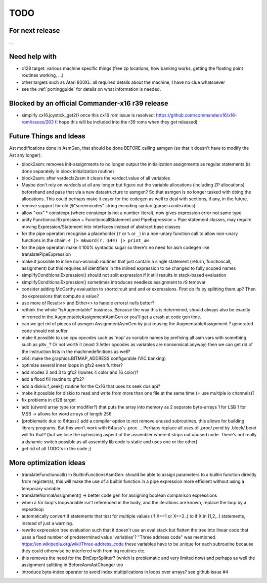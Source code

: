TODO
====

For next release
^^^^^^^^^^^^^^^^
...


Need help with
^^^^^^^^^^^^^^
- c128 target: various machine specific things (free zp locations, how banking works, getting the floating point routines working, ...)
- other targets such as Atari 800XL: all required details about the machine, I have no clue whatsoever
- see the :ref:`portingguide` for details on what information is needed.


Blocked by an official Commander-x16 r39 release
^^^^^^^^^^^^^^^^^^^^^^^^^^^^^^^^^^^^^^^^^^^^^^^^
- simplify cx16.joystick_get2() once this cx16 rom issue is resolved: https://github.com/commanderx16/x16-rom/issues/203
  (I hope this will be included into the r39 roms when they get released)


Future Things and Ideas
^^^^^^^^^^^^^^^^^^^^^^^
Ast modifications done in AsmGen, that should be done BEFORE calling asmgen (so that it doesn't have to modify the Ast any longer):

- block2asm: removes init-assignments to no longer output the initialization assignments as regular statements (is done separately in block initialization routine)
- block2asm: after vardecls2asm it clears the vardecl.value of all variables
- Maybe don't rely on vardecls at all any longer but figure out the variable allocations (including ZP allocations) beforehand
  and pass that via a new datastructure to asmgen?  So that asmgen is no longer tasked with doing the allocations.
  This could perhaps make it easer for the codegen as well to deal with sections, if any, in the future.

- remove support for old @"screencodes" string encoding syntax (parser+code+docs)
- allow "xxx" * constexpr  (where constexpr is not a number literal), now gives expression error not same type
- unify FunctioncallExpression + FunctioncallStatement and PipeExpression + Pipe statement classes, may require moving Expression/Statement into interfaces instead of abstract base classes
- for the pipe operator: recognise a placeholder (``?`` or ``%`` or ``_``) in a non-unary function call to allow non-unary functions in the chain; ``4 |> mkword(?, $44) |> print_uw``
- for the pipe operator: make it 100% syntactic sugar so there's no need for asm codegen like translatePipeExpression
- make it possible to inline non-asmsub routines that just contain a single statement (return, functioncall, assignment)
  but this requires all identifiers in the inlined expression to be changed to fully scoped names
- simplifyConditionalExpression() should not split expression if it still results in stack-based evaluation
- simplifyConditionalExpression() sometimes introduces needless assignment to r9 tempvar
- consider adding McCarthy evaluation to shortcircuit and and or expressions. First do ifs by splitting them up? Then do expressions that compute a value?
- use more of Result<> and Either<> to handle errors/ nulls better?
- rethink the whole "isAugmentable" business.  Because the way this is determined, should always also be exactly mirrorred in the AugmentableAssignmentAsmGen or you'll get a crash at code gen time.
- can we get rid of pieces of asmgen.AssignmentAsmGen by just reusing the AugmentableAssignment ? generated code should not suffer
- make it possible to use cpu opcodes such as 'nop' as variable names by prefixing all asm vars with something such as ``p8v_``? Or not worth it (most 3 letter opcodes as variables are nonsensical anyway)
  then we can get rid of the instruction lists in the machinedefinitions as well?
- c64: make the graphics.BITMAP_ADDRESS configurable (VIC banking)
- optimize several inner loops in gfx2 even further?
- add modes 2 and 3 to gfx2 (lowres 4 color and 16 color)?
- add a flood fill routine to gfx2?
- add a diskio.f_seek() routine for the Cx16 that uses its seek dos api?
- make it possible for diskio to read and write from more than one file at the same time (= use multiple io channels)?
- fix problems in c128 target
- add (u)word array type (or modifier?) that puts the array into memory as 2 separate byte-arrays 1 for LSB 1 for MSB -> allows for word arrays of length 256
- [problematic due to 64tass:] add a compiler option to not remove unused subroutines. this allows for building library programs. But this won't work with 64tass's .proc ...
  Perhaps replace all uses of .proc/.pend by .block/.bend will fix that?
  (but we lose the optimizing aspect of the assembler where it strips out unused code.
  There's not really a dynamic switch possible as all assembly lib code is static and uses one or the other)
- get rid of all TODO's in the code ;)


More optimization ideas
^^^^^^^^^^^^^^^^^^^^^^^
- translateFunctioncall() in BuiltinFunctionsAsmGen: should be able to assign parameters to a builtin function directly from register(s), this will make the use of a builtin function in a pipe expression more efficient without using a temporary variable
- translateNormalAssignment() -> better code gen for assigning boolean comparison expressions
- when a for loop's loopvariable isn't referenced in the body, and the iterations are known, replace the loop by a repeatloop
- automatically convert if statements that test for multiple values (if X==1 or X==2..) to if X in [1,2,..] statements, instead of just a warning.
- rewrite expression tree evaluation such that it doesn't use an eval stack but flatten the tree into linear code that uses a fixed number of predetermined value 'variables'?
  "Three address code" was mentioned.  https://en.wikipedia.org/wiki/Three-address_code
  these variables have to be unique for each subroutine because they could otherwise be interfered with from irq routines etc.
- this removes the need for the BinExprSplitter? (which is problematic and very limited now)
  and perhaps as well the assignment splitting in  BeforeAsmAstChanger too
- introduce byte-index operator to avoid index multiplications in loops over arrays? see github issue #4
